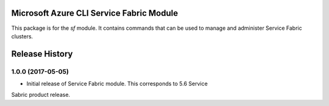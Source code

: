 Microsoft Azure CLI Service Fabric Module
=========================================

This package is for the `sf` module. It contains commands that can be used
to manage and administer Service Fabric clusters.



.. :changelog:

Release History
===============

1.0.0 (2017-05-05)
++++++++++++++++++

* Initial release of Service Fabric module. This corresponds to 5.6 Service
Sabric product release.


